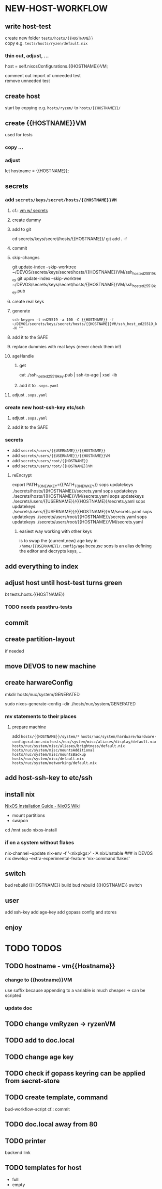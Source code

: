 * NEW-HOST-WORKFLOW
** write host-test
create new folder =tests/hosts/{{HOSTNAME}}= \\
copy e.g. =tests/hosts/ryzen/default.nix=
*** thin out, adjust, ...
#+BEGIN_EXAMPLE nix
  host           = self.nixosConfigurations.{{HOSTNAME}}VM;
#+END_EXAMPLE
comment out import of unneeded test \\
remove unneeded test
** create host
start by copying e.g. =hosts/ryzen/= to =hosts/{{HOSTNAME}}/=
** create {{HOSTNAME}}VM
used for tests
*** copy ...
*** adjust
#+BEGIN_EXAMPLE nix
let hostname = {{HOSTNAME}};
#+END_EXAMPLE
** secrets
*** add =secrets/keys/secret/hosts/{{HOSTNAME}}VM=
**** cf.: [[file:secrets/documentation.org.nix::*vm w/ secrets][vm w/ secrets]]
**** create dummy
**** add to git
#+BEGIN_EXAMPLE shell
cd secrets/keys/secret/hosts/{{HOSTNAME}}/
git add . -f
#+END_EXAMPLE
**** commit
**** skip-changes
#+BEGIN_EXAMPLE shell
git update-index --skip-worktree ~/DEVOS/secrets/keys/secret/hosts/{{HOSTNAME}}VM/ssh_host_ed25519_key
git update-index --skip-worktree ~/DEVOS/secrets/keys/secret/hosts/{{HOSTNAME}}VM/ssh_host_ed25519_key.pub
#+END_EXAMPLE
**** create real keys
**** generate
#+BEGIN_SRC shell :results drawer
  ssh-keygen -t ed25519 -a 100 -C {{HOSTNAME}} -f ~/DEVOS/secrets/keys/secret/hosts/{{HOSTNAME}}VM/ssh_host_ed25519_key -N ""
#+END_SRC
**** add it to the SAFE
**** replace dummies with real keys (never check them in!)
**** ageHandle
***** get
#+BEGIN_EXAMPLE shell
cat ./ssh_host_ed25519_key.pub | ssh-to-age | xsel -ib
#+END_EXAMPLE
***** add it to  =.sops.yaml=
**** adjust =.sops.yaml=
*** create new host-ssh-key etc/ssh
**** adjust =.sops.yaml=
**** add it to the SAFE
*** secrets
- add =secrets/users/{{USERNAME}}/{{HOSTNAME}}=
- add =secrets/users/{{USERNAME}}/{{HOSTNAME}}VM=
- add =secrets/users/root/{{HOSTNAME}}=
- add =secrets/users/root/{{HOSTNAME}}VM=
**** reEncrypt
#+BEGIN_EXAMPLE shell
export PATH_TO_NEW_KEY={{PATH_TO_NEW_KEY}}
sops updatekeys ./secrets/hosts/{{HOSTNAME}}/secrets.yaml
sops updatekeys ./secrets/hosts/{{HOSTNAME}}VM/secrets.yaml
sops updatekeys ./secrets/users/{{USERNAME}}/{{HOSTNAME}}/secrets.yaml
sops updatekeys ./secrets/users/{{USERNAME}}/{{HOSTNAME}}VM/secrets.yaml
sops updatekeys ./secrets/users/root/{{HOSTNAME}}/secrets.yaml
sops updatekeys ./secrets/users/root/{{HOSTNAME}}VM/secrets.yaml
#+END_EXAMPLE
***** easiest way working with other keys
is to swap the {current,new} age key in =/home/{{USERNAME}}/.config/age=
because sops is an alias defining the editor and decrypts keys, ...
** add everything to index
** adjust host until host-test turns green
#+BEGIN_EXAMPLE shell
bt tests.hosts.{{HOSTNAME}}
#+END_EXAMPLE
*** TODO needs passthru-tests
** commit
** create partition-layout
if needed
** move DEVOS to new machine
** create harwareConfig
#+BEGIN_EXAMPLE shell
mkdir hosts/nuc/system/GENERATED
#+END_EXAMPLE
#+BEGIN_EXAMPLE shell
sudo nixos-generate-config --dir ./hosts/nuc/system/GENERATED
#+END_EXAMPLE
*** mv statements to their places
**** prepare machine
add =hosts/{{HOSTNAME}}/system/*=
=hosts/nuc/system/hardware/hardware-configuration.nix=
=hosts/nuc/system/misc/aliases/display/default.nix=
=hosts/nuc/system/misc/aliases/brightness/default.nix=
=hosts/nuc/system/misc/mountsAdditional=
=hosts/nuc/system/misc/mountsBackup=
=hosts/nuc/system/misc/default.nix=
=hosts/nuc/system/networking/default.nix=
** add host-ssh-key to etc/ssh
** install nix
[[https://nixos.wiki/wiki/NixOS_Installation_Guide#NixOS_installation][NixOS Installation Guide - NixOS Wiki]]
- mount partitions
- swapon
#+BEGIN_EXAMPLE shell
cd /mnt
sudo nixos-install
#+END_EXAMPLE
*** if on a system without flakes
#+BEGIN_EXAMPLE shell
nix-channel --update
nix-env -f '<nixpkgs>' -iA nixUnstable
### in DEVOS
nix develop --extra-experimental-feature 'nix-command flakes'
#+END_EXAMPLE
** switch
#+BEGIN_EXAMPLE shell
bud rebuild {{HOSTNAME}} build
bud rebuild {{HOSTNAME}} switch
#+END_EXAMPLE
** user
add ssh-key
add age-key
add gopass config and stores
** enjoy
* TODO TODOS
** TODO hostname - vm{{Hostname}}
*** change to {{hostname}}VM
use suffix because appending to a variable is much cheaper -> can be scripted
*** update doc
** TODO change vmRyzen -> ryzenVM
** TODO add to doc.local
** TODO change age key
** TODO check if gopass keyring can be applied from secret-store
** TODO create template, command
bud-workflow-script
cf.: commit
** TODO doc.local away from 80
** TODO printer
backend
link
** TODO templates for host
- full
- empty
- server
  - sleep disable
  - ...
